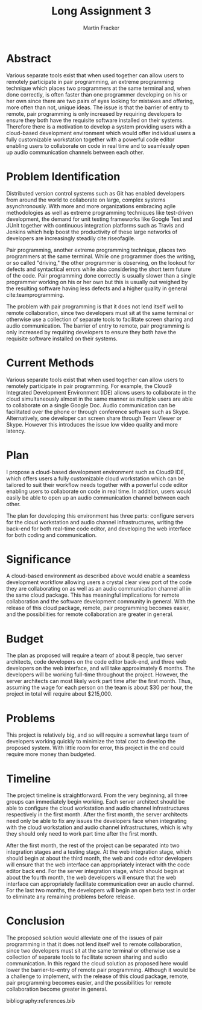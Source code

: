 #+TITLE: Long Assignment 3
#+AUTHOR: Martin Fracker
#+LATEX_HEADER: \usepackage[margin=1in]{geometry}
#+LATEX_HEADER: \usepackage{hyperref}
#+LATEX_HEADER: \bibliographystyle{plain}
#+LATEX_HEADER: \input{titlepage}

* Abstract
Various separate tools exist that when used together can allow users to remotely
participate in pair programming, an extreme programming technique which places
two programmers at the same terminal and, when done correctly, is often faster
than one programmer developing on his or her own since there are two pairs of
eyes looking for mistakes and offering, more often than not, unique ideas. The
issue is that the barrier of entry to remote, pair programming is only increased
by requiring developers to ensure they both have the requisite software
installed on their systems. Therefore there is a motivation to develop a system
providing users with a cloud-based development environment which would offer
individual users a fully customizable workstation together with a powerful code
editor enabling users to collaborate on code in real time and to seamlessly open
up audio communication channels between each other.

* Problem Identification
Distributed version control systems such as Git has enabled developers from
around the world to collaborate on large, complex systems asynchronously. With
more and more organizations embracing agile methodologies as well as extreme
programming techniques like test-driven development, the demand for unit testing
frameworks like Google Test and JUnit together with continuous integration
platforms such as Travis and Jenkins which help boost the productivity of these
large networks of developers are increasingly steadily cite:riseofagile.

Pair programming, another extreme programming technique, places two programmers
at the same terminal. While one programmer does the writing, or so called
"driving," the other programmer is observing, on the lookout for defects and
syntactical errors while also considering the short term future of the
code. Pair programming done correctly is usually slower than a single programmer
working on his or her own but this is usually out weighed by the resulting
software having less defects and a higher quality in general
cite:teamprogramming.

The problem with pair programming is that it does not lend itself well to remote
collaboration, since two developers must sit at the same terminal or otherwise
use a collection of separate tools to facilitate screen sharing and audio
communication. The barrier of entry to remote, pair programming is only increased
by requiring developers to ensure they both have the requisite software
installed on their systems.
* Current Methods
Various separate tools exist that when used together can allow users to remotely
participate in pair programming. For example, the Cloud9 Integrated Development
Environment (IDE) allows users to collaborate in the cloud simultaneously almost
in the same manner as multiple users are able to collaborate on a single Google
Doc. Audio communication can be facilitated over the phone or through conference
software such as Skype. Alternatively, one developer can screen share through
Team Viewer or Skype. However this introduces the issue low video quality and
more latency.
* Plan
I propose a cloud-based development environment such as Cloud9 IDE, which offers
users a fully customizable cloud workstation which can be tailored to suit
their workflow needs together with a powerful code editor enabling users to
collaborate on code in real time. In addition, users would easily be able to
open up an audio communication channel between each other.

The plan for developing this environment has three parts: configure servers for
the cloud workstation and audio channel infrastructures, writing the
back-end for both real-time code editor, and developing the web interface for
both coding and communication.
* Significance
A cloud-based environment as described above would enable a seamless development
workflow allowing users a crystal clear view port of the code they are
collaborating on as well as an audio communication channel all in the same cloud
package. This has meaningful implications for remote collaboration and the
software development community in general. With the release of this cloud
package, remote, pair programming becomes easier, and the possibilities for
remote collaboration are greater in general.
* Budget
The plan as proposed will require a team of about 8 people, two server
architects, code developers on the code editor back-end, and three web
developers on the web interface, and will take approximately 6 months. The
developers will be working full-time throughout the project. However, the server
architects can most likely work part time after the first month. Thus, assuming
the wage for each person on the team is about $30 per hour, the project in total
will require about $215,000.
* Problems
This project is relatively big, and so will require a somewhat large team of
developers working quickly to minimize the total cost to develop the proposed
system. With little room for error, this project in the end could require more
money than budgeted.
* Timeline
The project timeline is straightforward. From the very beginning, all three
groups can immediately begin working. Each server architect should be able
to configure the cloud workstation and audio channel infrastructures
respectively in the first month. After the first month, the server
architects need only be able to fix any issues the developers face when
integrating with the cloud workstation and audio channel infrastructures, which
is why they should only need to work part time after the first month.

After the first month, the rest of the project can be separated into two
integration stages and a testing stage. At the web integration stage, which
should begin at about the third month, the web and code editor developers will
ensure that the web interface can appropriately interact with the code editor
back end. For the server integration stage, which should begin at about the
fourth month, the web developers will ensure that the web interface can
appropriately facilitate communication over an audio channel. For the last two
months, the developers will begin an open beta test in order to eliminate any
remaining problems before release.
* Conclusion
The proposed solution would alleviate one of the issues of pair programming in
that it does not lend itself well to remote collaboration, since two developers
must sit at the same terminal or otherwise use a collection of separate tools to
facilitate screen sharing and audio communication. In this regard the cloud
solution as proposed here would lower the barrier-to-entry of remote pair
programming. Although it would be a challenge to implement, with the release of
this cloud package, remote, pair programming becomes easier, and the
possibilities for remote collaboration become greater in general.

bibliography:references.bib
